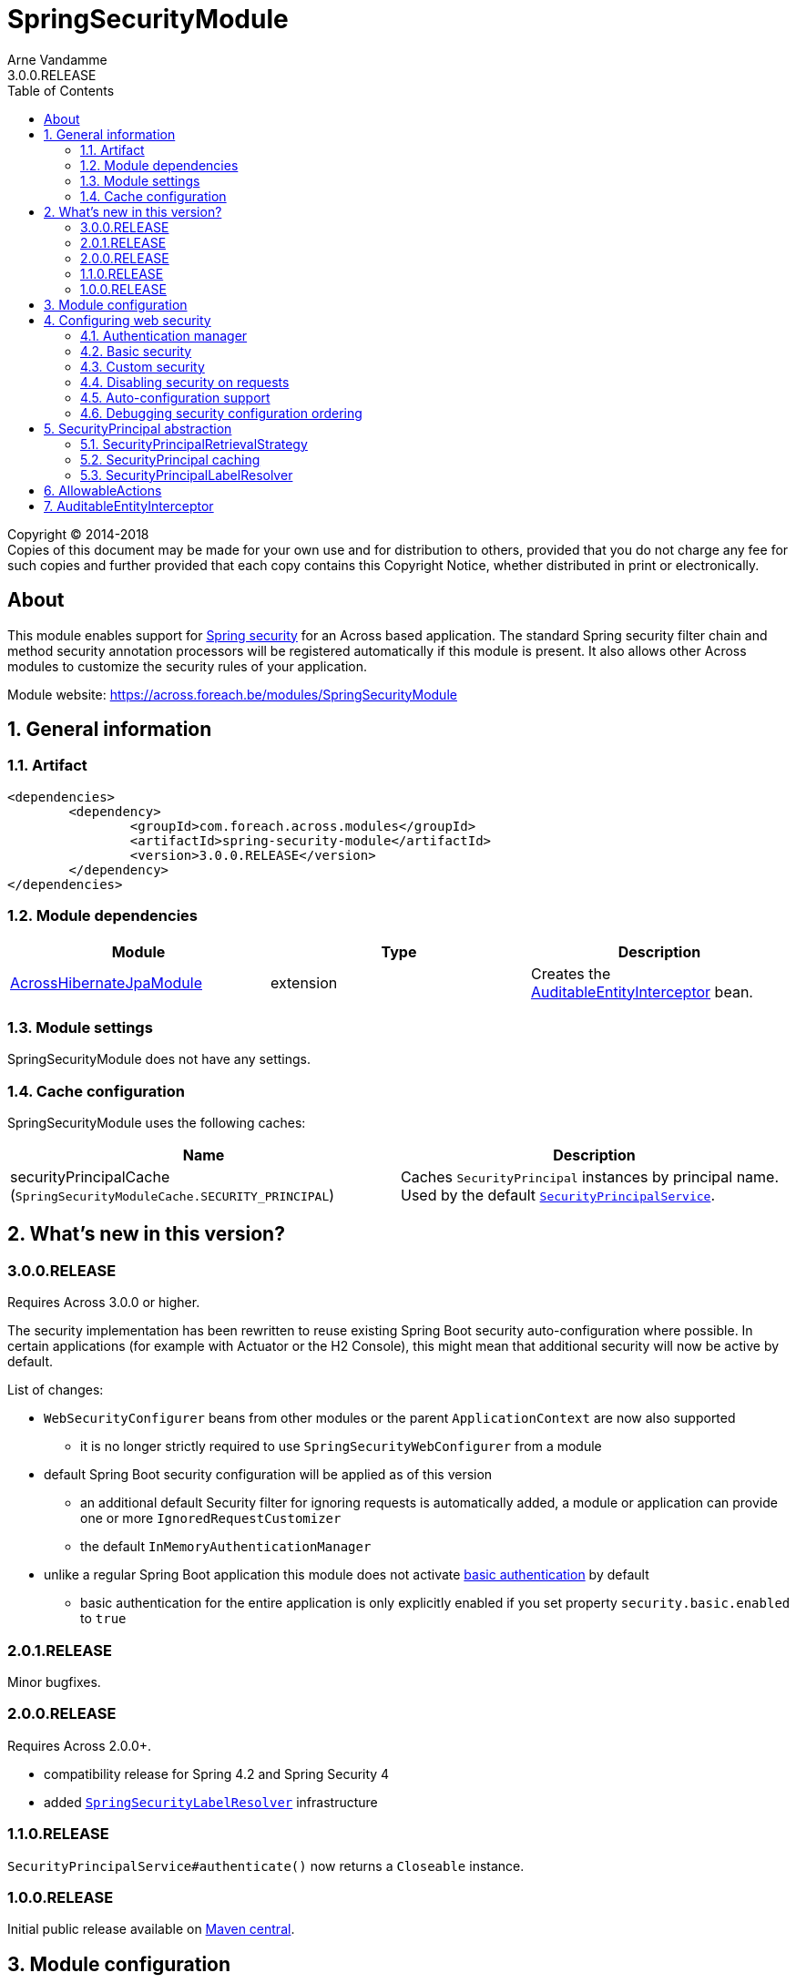 = SpringSecurityModule
Arne Vandamme
3.0.0.RELEASE
:toc: left
:sectanchors:
:module-version: 3.0.0.RELEASE
:module-name: SpringSecurityModule
:module-artifact: spring-security-module
:module-url: https://across.foreach.be/modules/SpringSecurityModule
:across-docs-url: https://across-docs.foreach.be/across/3.0.0.RELEASE/reference/
:across-hibernate-module-url: https://across.foreach.be/modules/AcrossHibernateModule
:user-module-url: https://across.foreach.be/modules/UserModule
:oauth2-module-url: https://across.foreach.be/modules/OAuth2Module
:spring-security-acl-module-url: https://across.foreach.be/modules/SpringSecurityAclModule
:spring-security-url: http://projects.spring.io/spring-security/
:javadoc: https://across-docs.foreach.be/across-standard-modules/SpringSecurityModule/3.0.0.RELEASE/javadoc
:javadoc-securityprincipal: {javadoc}/com/foreach/across/modules/spring/security/infrastructure/business/SecurityPrincipal.html
:javadoc-securityprincipallabelresolver: {javadoc}/com/foreach/across/modules/spring/security/infrastructure/services/SecurityPrincipalLabelResolver.html

[copyright,verbatim]
--
Copyright (C) 2014-2018 +
[small]#Copies of this document may be made for your own use and for distribution to others, provided that you do not charge any fee for such copies and further provided that each copy contains this Copyright Notice, whether distributed in print or electronically.#
--

[abstract]
== About
This module enables support for {spring-security-url}[Spring security] for an Across based application.
The standard Spring security filter chain and method security annotation processors will be registered automatically if this module is present.
It also allows other Across modules to customize the security rules of your application.

Module website: {module-url}

:numbered:
== General information

=== Artifact
[source,xml,indent=0]
[subs="verbatim,quotes,attributes"]
----
	<dependencies>
		<dependency>
			<groupId>com.foreach.across.modules</groupId>
			<artifactId>{module-artifact}</artifactId>
			<version>{module-version}</version>
		</dependency>
	</dependencies>
----

=== Module dependencies

|===
|Module |Type |Description

|{across-hibernate-module-url}[AcrossHibernateJpaModule]
|extension
|Creates the <<auditable-entity-interceptor,AuditableEntityInterceptor>> bean.

|===

=== Module settings
{module-name} does not have any settings.

[[cache-configuration]]
=== Cache configuration
{module-name} uses the following caches:

|===
|Name |Description

|securityPrincipalCache +
 (`SpringSecurityModuleCache.SECURITY_PRINCIPAL`)
|Caches `SecurityPrincipal` instances by principal name.
Used by the default <<security-principal,`SecurityPrincipalService`>>.

|===

== What's new in this version?
:numbered!:
=== 3.0.0.RELEASE
Requires Across 3.0.0 or higher.

The security implementation has been rewritten to reuse existing Spring Boot security auto-configuration where possible.
In certain applications (for example with Actuator or the H2 Console), this might mean that additional security will now be active by default.

List of changes:

* `WebSecurityConfigurer` beans from other modules or the parent `ApplicationContext` are now also supported
** it is no longer strictly required to use `SpringSecurityWebConfigurer` from a module
* default Spring Boot security configuration will be applied as of this version
** an additional default Security filter for ignoring requests is automatically added, a module or application can provide one or more `IgnoredRequestCustomizer`
** the default `InMemoryAuthenticationManager`
* unlike a regular Spring Boot application this module does not activate <<basic-security,basic authentication>> by default
** basic authentication for the entire application is only explicitly enabled if you set property `security.basic.enabled` to `true`

=== 2.0.1.RELEASE
Minor bugfixes.

=== 2.0.0.RELEASE
Requires Across 2.0.0+.

* compatibility release for Spring 4.2 and Spring Security 4
* added <<security-principal-label-resolver,`SpringSecurityLabelResolver`>> infrastructure

=== 1.1.0.RELEASE
`SecurityPrincipalService#authenticate()` now returns a `Closeable` instance.

=== 1.0.0.RELEASE
Initial public release available on http://search.maven.org/[Maven central].

:numbered:
== Module configuration
The `SpringSecurityModule` registers 2 separate modules.
The `SpringSecurityInfrastructureModule` provides the <<security-principal,SecurityPrincipal infrastructure>> as early as possible during the bootstrap phase.
The `SpringSecurityModule` itself is responsible for registering the security filters.
Only the `SpringSecurityModule` should be manually added to the `AcrossContext`, the infrastructure module will be added automatically.

== Configuring web security
This chapter details how security configuration can be applied in an Across application.
It does not explain how to create security rules or how Spring Security works.
Please refer to the official {spring-security-url}[Spring security] documentation for this.

=== Authentication manager
SpringSecurityModule will always build an `AuthenticationManager` when it is present.
If you do not build one yourself, a default one with an in-memory user based on the `SecurityProperties` will be added.
Unless a password is set using `security.user.password`, one will be generated when the application starts, and printed in the logs.

Any module can configure the global `AuthenticationManager`, by injecting an `@EnableGlobalAuthentication` class in the SpringSecurityModule.
This is usually done by adding it as a module extension (`@ModuleConfiguration` in an `extensions` package).

.Example configuration of the global AuthenticationManager
[source,java]
----
@ModuleConfiguration(SpringSecurityModule.NAME)
@EnableGlobalAuthentication
public class AuthenticationConfiguration
{
        @Autowired
        public void configureGlobal( AuthenticationManagerBuilder auth ) throws Exception {
                auth.inMemoryAuthentication()
                    .withUser( "admin" ).password( "admin" )
                    .authorities( new SimpleGrantedAuthority( "access administration" ) );
        }
}
----

[[basic-security]]
=== Basic security
SpringSecurityModule supports the default `SecurityProperties` provided by Spring Boot.
Unlike a regular Spring Boot application however, basic security for the entire application is not enabled by default.

If you set property `security.basic.enabled` to `true`, basic security will be applied for the entire application.

.Spring Boot SecurityProperties
[source,properties]
----
# SECURITY (SecurityProperties)
security.basic.authorize-mode=role # Security authorize mode to apply.
security.basic.enabled=false # Enable basic authentication.
security.basic.path=/** # Comma-separated list of paths to secure.
security.basic.realm=Spring # HTTP basic realm name.
security.enable-csrf=false # Enable Cross Site Request Forgery support.
security.filter-order=0 # Security filter chain order.
security.filter-dispatcher-types=ASYNC, FORWARD, INCLUDE, REQUEST # Security filter chain dispatcher types.
security.headers.cache=true # Enable cache control HTTP headers.
security.headers.content-security-policy= # Value for content security policy header.
security.headers.content-security-policy-mode=default # Content security policy mode.
security.headers.content-type=true # Enable "X-Content-Type-Options" header.
security.headers.frame=true # Enable "X-Frame-Options" header.
security.headers.hsts=all # HTTP Strict Transport Security (HSTS) mode (none, domain, all).
security.headers.xss=true # Enable cross site scripting (XSS) protection.
security.ignored= # Comma-separated list of paths to exclude from the default secured paths.
security.require-ssl=false # Enable secure channel for all requests.
security.sessions=stateless # Session creation policy (always, never, if_required, stateless).
security.user.name=user # Default user name.
security.user.password= # Password for the default user name. A random password is logged on startup by default.
security.user.role=USER # Granted roles for the default user name.
----

Although SpringSecurityModule does not enable basic security by default, other libraries might still apply security unless it is explicitly disabled.
An example is the H2 Console which will apply the basic security unless `security.basic.enabled` is explicitly set to `false`.

=== Custom security
The `SpringSecurityModule` enables support for `SpringSecurityWebConfigurer` implementations to be provided by different modules.
Usually this is done by implementing your own `SpringSecurityWebConfigurerAdapter`.
Every `SpringSecurityWebConfigurerAdapter` results in a separate request filter to be added to the Spring security filter chain.
Once a request has been handled by a filter, all remaining filters will be skipped.

For this reason *it is vital that `SpringSecurityWebConfigurerAdapter` instances are added in the correct order and are correctly scoped to the subset of requests they are meant for*.
The `SpringSecurityModule` respects all bean ordering rules that Across provides: using the module order by default and allowing the use of `@Order`, `@OrderInModule` or their respective interfaces.

NOTE: As of version 3.0.0, default `WebSecurityConfigurer` beans from modules are supported as well for security configuration.

Spring security itself allows very advanced configuration and customization.
Please refer to the official {spring-security-url}[Spring security] documentation for more details.

=== Disabling security on requests
If you want to exclude certain paths from security (for example for static resources), you can either set them using the property `security.ignored` or provide an `IgnoredRequestCustomizer` to add them.

=== Auto-configuration support
Most of the actual security configuration is applied in the context of the SpringSecurityModule.
Even though `WebSecurityConfigurer` or `SpringSecurityWebConfigurer` beans can be provided by other modules, when they need fine-grained access to the Spring security beans (eg. `ObjectPostProcessor`) it is usually better to inject them in the SpringSecurityModule.

When adapting auto-configuration classes of existing starters, you should try shifting the relevant security configurations to the SpringSecurityModule.
This can often be done simply by adding an entry in a `META-INF/across.configuration``

.Example META-INF/across.configuration (excerpt of SpringSecurityModule)
[source,properties]
----
# Move existing security auto-configurations to SpringSecurityModule
com.foreach.across.AutoConfigurationEnabled=\
  org.springframework.boot.autoconfigure.h2.H2ConsoleAutoConfiguration->SpringSecurityModule,\
  org.springframework.boot.actuate.autoconfigure.ManagementWebSecurityAutoConfiguration->SpringSecurityModule
----

If this is not sufficient, you might have to write a custom `AcrossBootstrapConfigurer` adapter, and inject that class instead of the original auto-configuration.
Please see the link:{across-docs-url}[Across framework reference documentation] for more information on the `across.configuration` file.

=== Debugging security configuration ordering
If you want to trace the different configurers that are being applied, you should enable `DEBUG` logging for class `com.foreach.across.modules.spring.security.config.AcrossWebSecurityConfiguration`.
This will output the different configurer beans in the order they will be applied, along with their type, bean and module name (if available).

[[security-principal]]
== SecurityPrincipal abstraction
The `SpringSecurityModule` provides an additional abstraction layer on top of the standard `Authentication` in the form of the `SecurityPrincipal` interface.
Other modules like the {user-module-url}[UserModule] and {oauth2-module-url}[OAuth2Module] provide an implementation of  the {javadoc-securityprincipal}[`SecurityPrincipal`] concept.

Since `SecurityPrincipal` is a relatively straightforward interface, a principal can be pretty much anything (user, group, machine...).
The only requirement is that every `SecurityPrincipal` has a *unique principal name* that identifies it.

Several beans are available for interacting with the current security principal:

|===
| Type | Description

| `SecurityPrincipalService`
| Allows you to fetch any `SecurityPrincipal` by its unique principal name using a backing `SecurityPrincipalRetrievalStrategy`.
Also provides some helper methods to quickly authenticate or de-authenticate a principal.

| `CurrentSecurityPrincipalProxy`
| Proxies the current security principal (if there is one).
Allows authority checking from anywhere in your code using the `hasAuthority(String)` method.

The {spring-security-acl-module-url}[SpringSecurityAclModule] wires a `CurrentAclSecurityPrincipalProxy` instead that provides additional methods to check for ACL permissions.

|===

.Example of using the SecurityPrincipalService to authenticate a principal
[source,java,indent=0]
[subs="verbatim,quotes,attributes"]
----
    // execute a section within the scope of an authenticated SecurityPrincipal,
    // when the block closes the previous authentication will be reset
    try ( CloseableAuthentication authenticatedBlock
                        = securityPrincipalService.authenticate( principal ) ) {
        // do something
    }
----

=== SecurityPrincipalRetrievalStrategy
The default `SecurityPrincipalService` uses a backing `SecurityPrincipalRetrievalStrategy` to fetch the actual principal based on its unique name.
If you want to define your own custom implementation you can do so by replacing the strategy implementation, see the javadoc and source code for more information.

=== SecurityPrincipal caching
The default `SecurityPrincipalService` uses the <<cache-configuration,*securityPrincipalCache*>> for retrieving principal instances.
If the cache does not return an instance, the request is delegated to the the `SecurityPrincipalRetrievalStrategy`.
Actually maintaining the cache however is left to the implementation providers, the default `SecurityPrincipalService` only caches `null` values (principal not found).
Examples can be found in `SecurityPrincipal` providing modules, for example {user-module-url}[UserModule].

[[security-principal-label-resolver]]
=== SecurityPrincipalLabelResolver
Any module can define one or more {javadoc-securityprincipallabelresolver}[`SecurityPrincipalLabelResolver`] beans.
These are used to generate a pretty label for a given `SecurityPrincipal` instance.
`SecurityPrincipalLabelResolver` instances are ordered and the first resolver to return a valid label will be used.

`SecurityPrincipalLabelResolver` beans should not be used directly but through the exposed `SecurityPrincipalLabelResolverStrategy`.

NOTE: It is a best practice to provide a `SecurityPrincipalLabelResolver` for every `SecurityPrincipal` implementation your module provides.
The resolver beans do not need to be exposed.

== AllowableActions
`SpringSecurityModule` also provides an `AllowableActions` construct that can easily be used to define a set of actions that can be performed on an item.
The purpose is for code to check if an action is present in the `AllowableActions` collection, meaning that the action can be performed.
This helps decoupling your business code from the specifics of the security layer and can be supported in both an ACL and non-ACL context.

A single `AllowableAction` is identified by a unique string, making it very easy to extend.
Useful implementations can be found in the `com.foreach.across.modules.spring.security.actions` package.
The `AuthorityMatchingAllowableActions` maps `AllowableAction` on `AuthorityMatcher` and provides concrete implementation supporting both `Authentication` and `SecurityPrincipal`.

Actions can be mapped against anything (most likely authorities or ACL permissions) and can also be completely different depending on the target they need to be applied to.
This allows for as much granularity you might want, without having to change your permission model.

.Example of mapping AllowableActions against GrantedAuthorities
[source,java,indent=0]
[subs="verbatim,quotes,attributes"]
----
    @Autowired
    private CurrentSecurityPrincipalProxy currentPrincipal;

    public AllowableActions createAllowableActionsForCurrentSecurityPrincipal() {
        Map<AllowableAction, AuthorityMatcher> actionAuthorityMatcherMap = new HashMap<>();
        actionAuthorityMatcherMap.put( AllowableAction.READ, AuthorityMatcher.allOf( "read items" ) );
        actionAuthorityMatcherMap.put( AllowableAction.UPDATE, AuthorityMatcher.allOf( "write items" ) );

        return AuthorityMatchingAllowableActions.forSecurityPrincipal( currentPrincipal, actionAuthorityMatcherMap )
    }
----

TIP: Use the `AllowableAction` concept to hide specifics of the security permission layer.

[[auditable-entity-interceptor]]

== AuditableEntityInterceptor
If the {across-hibernate-module-url}[AcrossHibernateJpaModule] is present in the Across context, an `AuditableEntityInterceptor` bean will be created.
Any entity implementing the `com.foreach.across.modules.hibernate.business.Auditable` interface will get its auditing properties updated before it is persisted.





